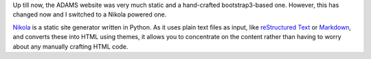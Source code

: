 .. title: New Website launched
.. slug: new-website-launched
.. date: 2015-12-18 14:34:43 UTC+13:00
.. tags: website
.. category: 
.. link: 
.. description: 
.. type: text
.. author: FracPete

Up till now, the ADAMS website was very much static and a hand-crafted
bootstrap3-based one. However, this has changed now and I switched
to a Nikola powered one.

`Nikola <https://getnikola.com/>`_ is a static site generator written in 
Python. As it uses plain text files as input, like `reStructured Text
<http://docutils.sourceforge.net/docs/ref/rst/>`_ or `Markdown
<http://daringfireball.net/projects/markdown/>`_, and converts these 
into HTML using themes, it allows you to concentrate on the content rather 
than having to worry about any manually crafting HTML code.

